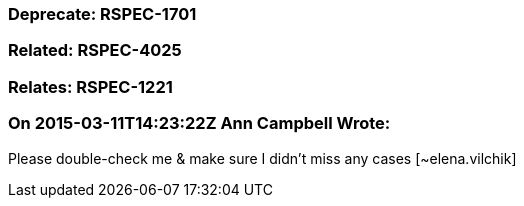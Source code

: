 === Deprecate: RSPEC-1701

=== Related: RSPEC-4025

=== Relates: RSPEC-1221

=== On 2015-03-11T14:23:22Z Ann Campbell Wrote:
Please double-check me & make sure I didn't miss any cases [~elena.vilchik]

